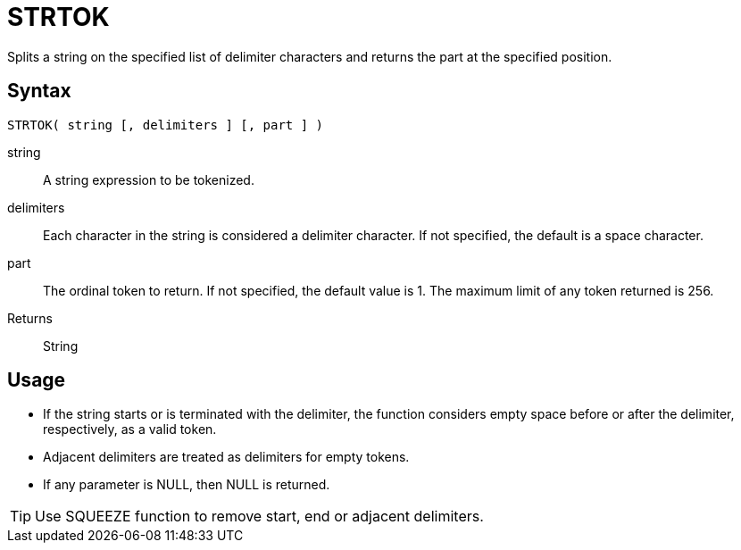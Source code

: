 ////
Licensed to the Apache Software Foundation (ASF) under one
or more contributor license agreements.  See the NOTICE file
distributed with this work for additional information
regarding copyright ownership.  The ASF licenses this file
to you under the Apache License, Version 2.0 (the
"License"); you may not use this file except in compliance
with the License.  You may obtain a copy of the License at
  http://www.apache.org/licenses/LICENSE-2.0
Unless required by applicable law or agreed to in writing,
software distributed under the License is distributed on an
"AS IS" BASIS, WITHOUT WARRANTIES OR CONDITIONS OF ANY
KIND, either express or implied.  See the License for the
specific language governing permissions and limitations
under the License.
////
= STRTOK

Splits a string on the specified list of delimiter characters and returns the part at the specified position.

== Syntax
----
STRTOK( string [, delimiters ] [, part ] )
----

string:: A string expression to be tokenized.
delimiters:: Each character in the string is considered a delimiter character. If not specified, the default is a space character.
part:: The ordinal token to return. If not specified, the default value is 1. The maximum limit of any token returned is 256.

Returns:: String

== Usage

* If the string starts or is terminated with the delimiter, the function considers empty space before or after the delimiter, respectively, as a valid token.
* Adjacent delimiters are treated as delimiters for empty tokens.
* If any parameter is NULL, then NULL is returned.

TIP: Use SQUEEZE function to remove start, end or adjacent delimiters.